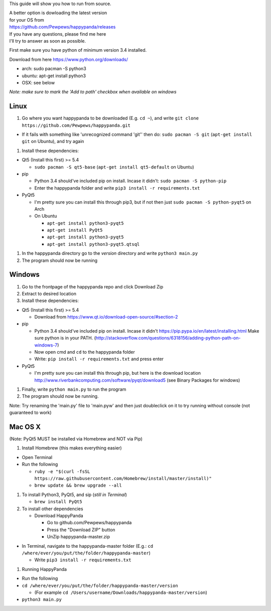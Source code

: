 This guide will show you how to run from source.

| A better option is dowloading the latest version
| for your OS from
| https://github.com/Pewpews/happypanda/releases

| If you have any questions, please find me here
| |Gitter| I'll try to answer as soon as possible.

First make sure you have python of minimum version 3.4 installed.

Download from here https://www.python.org/downloads/

-  arch: sudo pacman -S python3
-  ubuntu: apt-get install python3
-  OSX: see below

*Note: make sure to mark the 'Add to path' checkbox when available on
windows*

Linux
=====

#. Go where you want happypanda to be downloaded (E.g. ``cd ~``), and
   write ``git clone https://github.com/Pewpews/happypanda.git``

-  If it fails with something like 'unrecognized command 'git'' then do:
   ``sudo pacman -S git`` (``apt-get install git`` on Ubuntu), and try
   again

#. Install these dependencies:

-  Qt5 (Install this first) >= 5.4

   -  ``sudo pacman -S qt5-base`` (``apt-get install qt5-default`` on
      Ubuntu)

-  pip

   -  Python 3.4 should've included pip on install. Incase it didn't:
      ``sudo pacman -S python-pip``
   -  Enter the happypanda folder and write
      ``pip3 install -r requirements.txt``

-  PyQt5

   -  I'm pretty sure you can install this through pip3, but if not then
      just ``sudo pacman -S python-pyqt5`` on Arch
   -  On Ubuntu

      -  ``apt-get install python3-pyqt5``
      -  ``apt-get install PyQt5``
      -  ``apt-get install python3-pyqt5``
      -  ``apt-get install python3-pyqt5.qtsql``

#. In the happypanda directory go to the *version* directory and write
   ``python3 main.py``
#. The program should now be running

Windows
=======

#. Go to the frontpage of the happypanda repo and click Download Zip
#. Extract to desired location
#. Install these dependencies:

-  Qt5 (Install this first) >= 5.4

   -  Download from https://www.qt.io/download-open-source/#section-2

-  pip

   -  Python 3.4 should've included pip on install. Incase it didn't
      https://pip.pypa.io/en/latest/installing.html
      Make sure python is in your PATH.
      (http://stackoverflow.com/questions/6318156/adding-python-path-on-windows-7)
   -  Now open cmd and ``cd`` to the happypanda folder
   -  Write: ``pip install -r requirements.txt`` and press enter

-  PyQt5

   -  I'm pretty sure you can install this through pip, but here is the
      download location
      http://www.riverbankcomputing.com/software/pyqt/download5 (see
      Binary Packages for windows)

#. Finally, write ``python main.py`` to run the program
#. The program should now be running.

Note: Try renaming the 'main.py' file to 'main.pyw' and then just
doubleclick on it to try running without console (not guaranteed to
work)

Mac OS X
========

(Note: PyQt5 MUST be installed via Homebrew and NOT via Pip)

#. Install Homebrew (this makes everything easier)

-  Open Terminal
-  Run the following

   -  ``ruby -e "$(curl -fsSL https://raw.githubusercontent.com/Homebrew/install/master/install)"``
   -  ``brew update && brew upgrade --all``

#. To install Python3, PyQt5, and sip (*still in Terminal*)

   -  ``brew install PyQt5``

#. To install other dependencies

   -  Download HappyPanda

      -  Go to github.com/Pewpews/happypanda
      -  Press the "Download ZIP" button
      -  UnZip happypanda-master.zip

-  In Terminal, navigate to the happypanda-master folder (E.g.:
   ``cd /where/ever/you/put/the/folder/happypanda-master``)

   -  Write ``pip3 install -r requirements.txt``

#. Running HappyPanda

-  Run the following
-  ``cd /where/ever/you/put/the/folder/happypanda-master/version``

   -  (For example
      ``cd /Users/username/Downloads/happypanda-master/version``)

-  ``python3 main.py``

.. |Gitter| image:: https://badges.gitter.im/Join%20Chat.svg
   :target: https://gitter.im/Pewpews/happypanda?utm_source=badge&utm_medium=badge&utm_campaign=pr-badge&utm_content=badge

